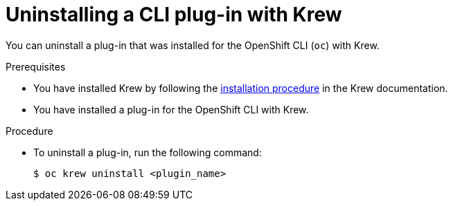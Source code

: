 // Module included in the following assemblies:
//
// * cli_reference/openshift_cli/installing-cli-plugins-krew.adoc

:_content-type: PROCEDURE
[id="cli-krew-remove-plugin_{context}"]
= Uninstalling a CLI plug-in with Krew

You can uninstall a plug-in that was installed for the OpenShift CLI (`oc`) with Krew.

.Prerequisites

* You have installed Krew by following the link:https://krew.sigs.k8s.io/docs/user-guide/setup/install/[installation procedure] in the Krew documentation.
* You have installed a plug-in for the OpenShift CLI with Krew.

.Procedure

* To uninstall a plug-in, run the following command:
+
[source,terminal]
----
$ oc krew uninstall <plugin_name>
----
